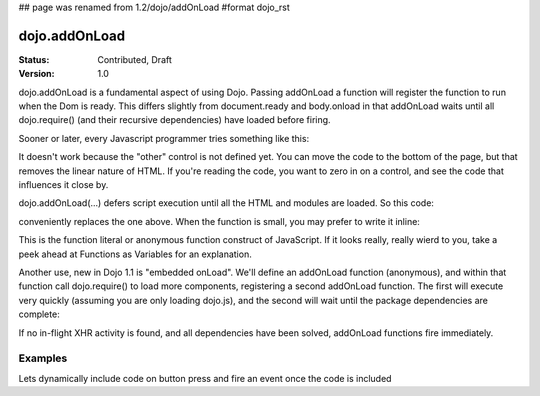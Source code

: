 ## page was renamed from 1.2/dojo/addOnLoad
#format dojo_rst

dojo.addOnLoad
==============

:Status: Contributed, Draft
:Version: 1.0

dojo.addOnLoad is a fundamental aspect of using Dojo. Passing addOnLoad a function will register the function to run when the Dom is ready. This differs slightly from document.ready and body.onload in that addOnLoad waits until all dojo.require() (and their recursive dependencies) have loaded before firing. 

Sooner or later, every Javascript programmer tries something like this:

.. code-block :: javascript
  :linenos:

  <script>
    if(dayOfWeek == "Sunday"){
       document.musicPrefs.other.value = "Afrobeat";
    }
  </script>
  <form name="musicPrefs">
    <input type="text" name="other">
  ...

It doesn't work because the "other" control is not defined yet. You can move the code to the bottom of the page, but that removes the linear nature of HTML. If you're reading the code, you want to zero in on a control, and see the code that influences it close by.

dojo.addOnLoad(...) defers script execution until all the HTML and modules are loaded. So this code:

.. code-block :: javascript
  :linenos:

  function setAfrobeat(){
     document.musicPrefs.other.value="Afrobeat";
  }
  dojo.addOnLoad(setAfrobeat);

conveniently replaces the one above. When the function is small, you may prefer to write it inline:

.. code-block :: javascript
  :linenos:

  dojo.addOnLoad(
    function(){
      document.musicPrefs.other.value="Afrobeat";
    }
  );

This is the function literal or anonymous function construct of JavaScript. If it looks really, really wierd to you, take a peek ahead at Functions as Variables for an explanation.

Another use, new in Dojo 1.1 is "embedded onLoad". We'll define an addOnLoad function (anonymous), and within that function call dojo.require() to load more components, registering a second addOnLoad function. The first will execute very quickly (assuming you are only loading dojo.js), and the second will wait until the package dependencies are complete:

.. code-block :: javascript
  :linenos:

  dojo.addOnLoad(function(){
    dojo.require("dijit.Dialog");
    dojo.require("dijit.TitlePane");
    dojo.addOnLoad(function(){
        // dijit.Dialog and friends are ready, create one from a node with id="bar"
        var dialog = new dijit.Dialog({ title:"Lazy Loaded" }, "bar"); 
    });
  });

If no in-flight XHR activity is found, and all dependencies have been solved, addOnLoad functions fire immediately. 

Examples
--------

Lets dynamically include code on button press and fire an event once the code is included

.. cv-compound::

  The HTML markup is pretty simple, just a button to click on

  .. cv:: html
    :label: A dijit button

    <button dojoType="dijit.form.Button" id="buttonOne">Click me!</button>

  The JavaScript code fires a dojo.require when you click the button.

  .. cv:: javascript
    :label: The javascript code

    <script type="text/javascript">
    dojo.require("dijit.form.Button");

    // connect to button
    dojo.addOnLoad(function(){
      dojo.connect(dojo.byId("buttonOne"), "onclick", "loadCode");
    });

    function loadCode(){
      alert("About to dojo.require dijit.layout.BorderContainer. Currently is is: "+dijit.layout.BorderContainer);
      dojo.require("dijit.layout.BorderContainer");
      
      // add a dojo.adOnLoad
      dojo.addOnLoad(function(){
        alert("This fires after BorderContainer is included. Now it is: "+dijit.layout.BorderContainer);
      });
    }

    </script>
